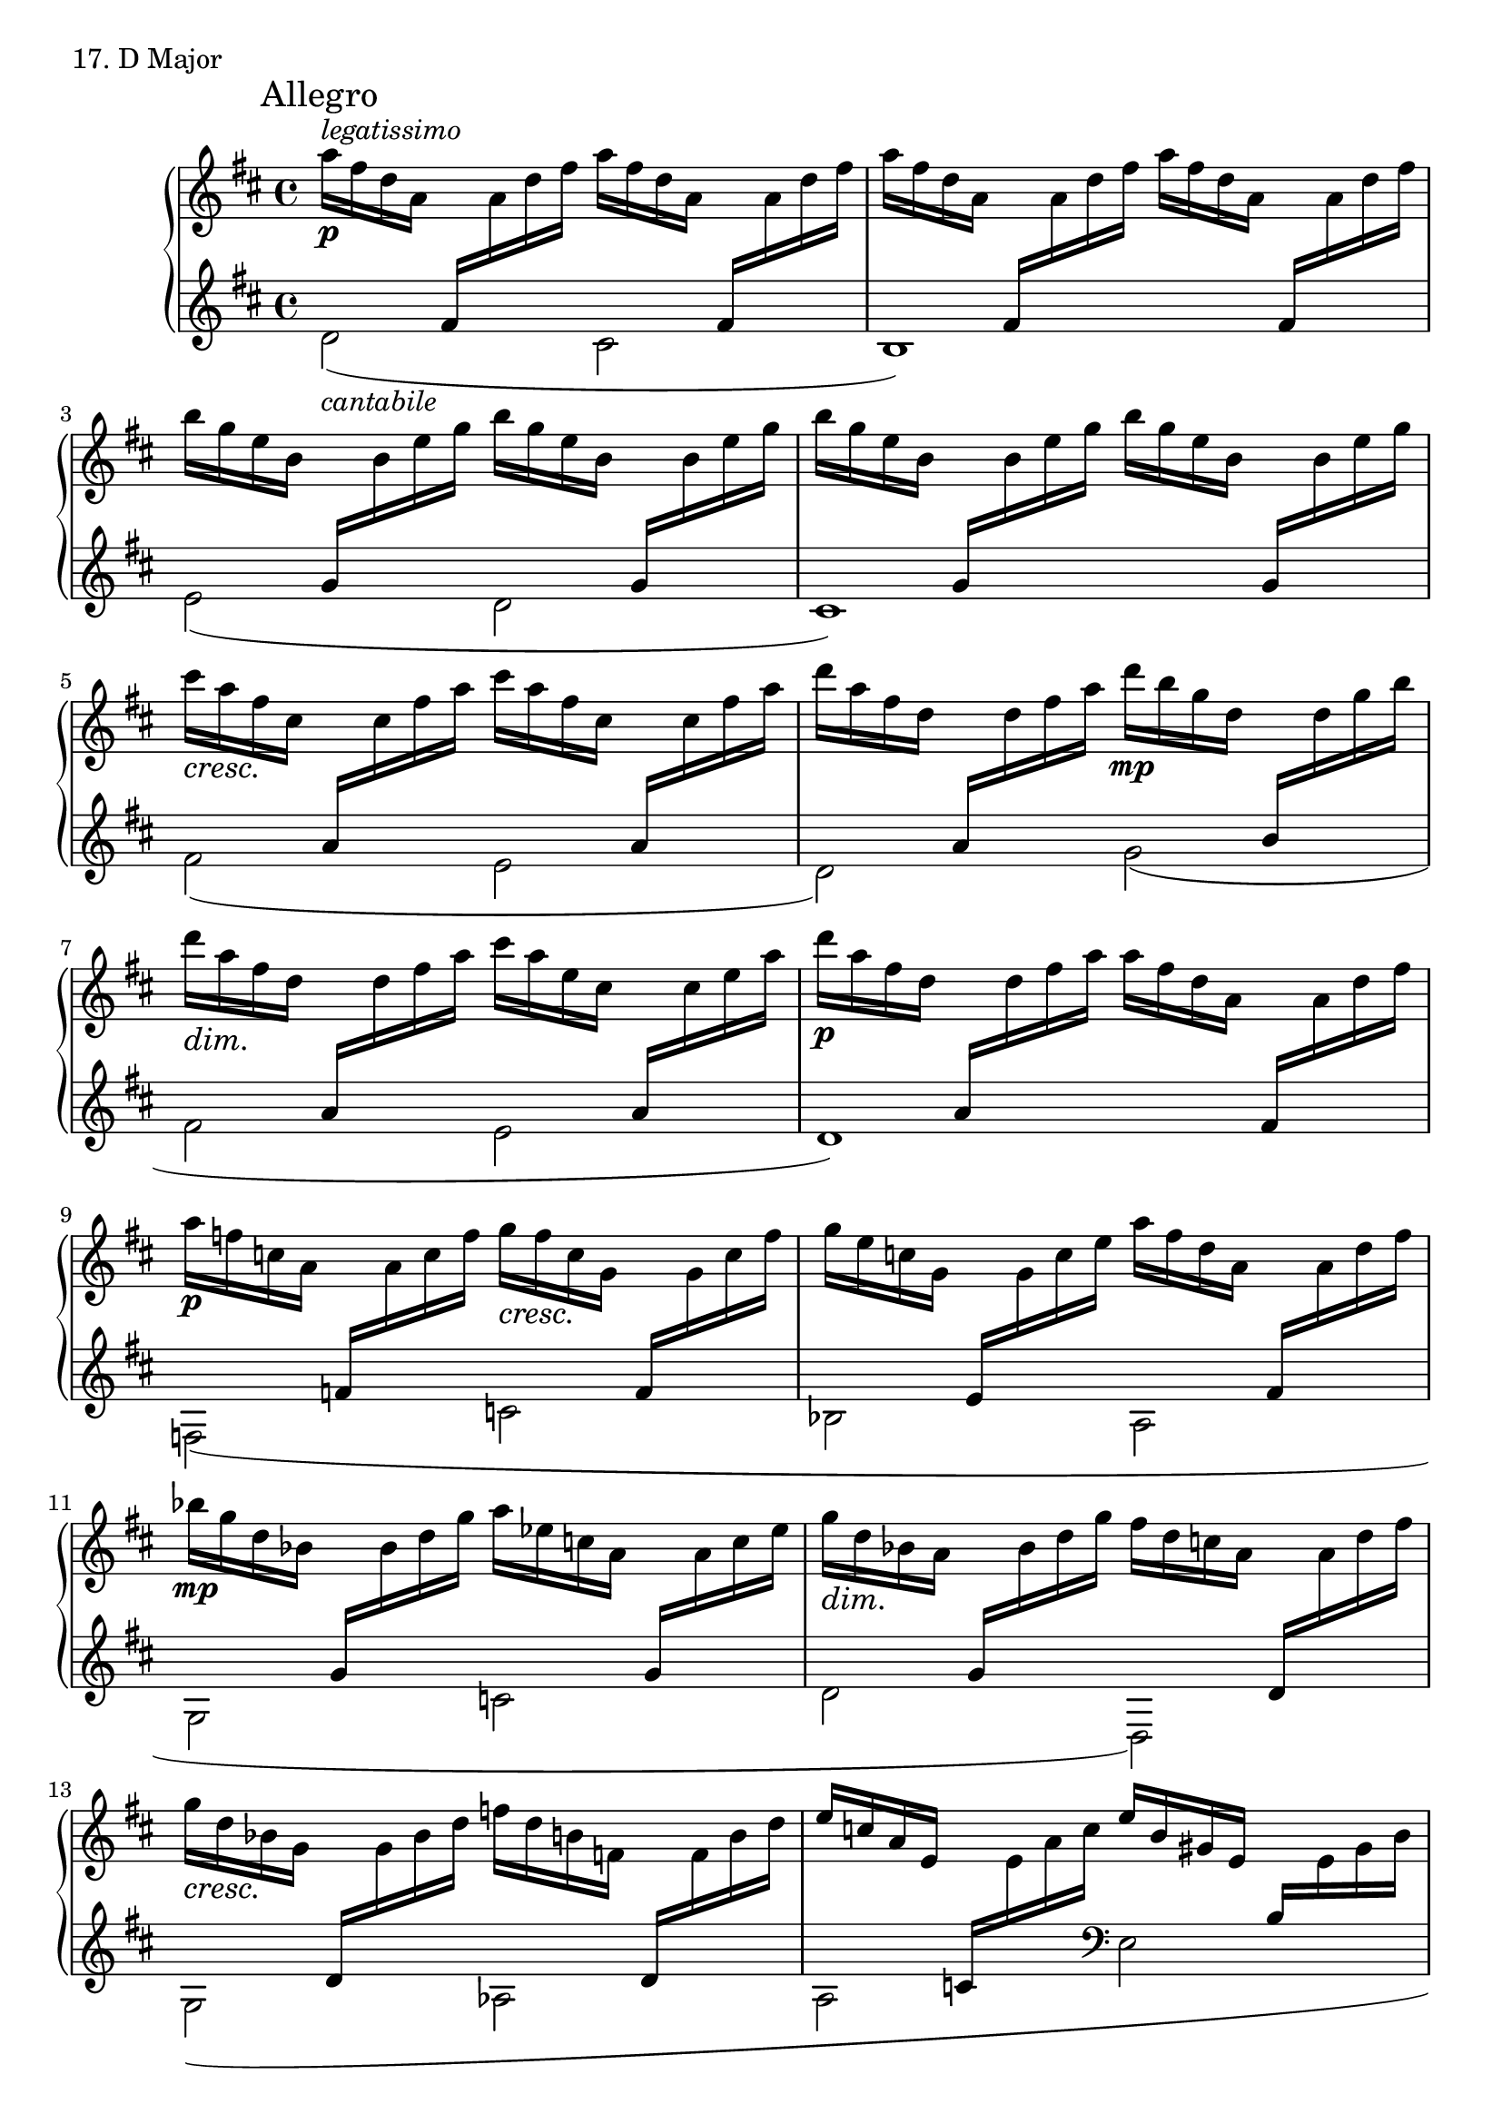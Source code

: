 \score {
  \new PianoStaff <<
    \new Staff = "up" {
      \clef treble
      \key d \major
      \time 4/4

      \mark "Allegro"

      \relative c''' {
        \repeat volta 2 {
	a16^\markup{\italic legatissimo} \p [fis d a] \change Staff = "down" fis [\change Staff = "up" a d fis] a [fis d a] \change Staff = "down" fis [\change Staff = "up" a d fis] \bar "|"
	a [fis d a] \change Staff = "down" fis [\change Staff = "up" a d fis] a [fis d a] \change Staff = "down" fis [\change Staff = "up" a d fis] \bar "|"
	b [g e b] \change Staff = "down" g [\change Staff = "up" b e g] b [g e b] \change Staff = "down" g [\change Staff = "up" b e g] \bar "|"
	b [g e b] \change Staff = "down" g [\change Staff = "up" b e g] b [g e b] \change Staff = "down" g [\change Staff = "up" b e g] \bar "|"
	cis \cresc [a \! fis cis] \change Staff = "down" a [\change Staff = "up" cis fis a] cis [a fis cis] \change Staff = "down" a [\change Staff = "up" cis fis a] \bar "|"
	d [a fis d] \change Staff = "down" a [\change Staff = "up" d fis a] d \mp [b g d] \change Staff = "down" b [\change Staff = "up" d g b] \bar "|"
	d \dim [a\! fis d] \change Staff = "down" a [\change Staff = "up" d fis a] cis [a e cis] \change Staff = "down" a [\change Staff = "up" cis e a] \bar "|"
	d \p [a fis d] \change Staff = "down" a [\change Staff = "up" d fis a] a [fis d a] \change Staff = "down" fis [\change Staff = "up" a d fis] \bar "|"
	}

	a \p [f c a] \change Staff = "down" f [\change Staff = "up" a c f] g \cresc [f\! c g] \change Staff = "down" f [\change Staff = "up" g c f] \bar "|"
	g [e c g] \change Staff = "down" e [\change Staff = "up" g c e] a [fis d a] \change Staff = "down" fis [\change Staff = "up" a d fis] \bar "|"
	bes \mp [g d bes] \change Staff = "down" g [\change Staff = "up" bes d g] a [es c a] \change Staff = "down" g [\change Staff = "up" a c es] \bar "|"
	g \dim [d\! bes a] \change Staff = "down" g [\change Staff = "up" bes d g] fis [d c a] \change Staff = "down" d, [\change Staff = "up" a' d fis] \bar "|"
	g \cresc [d\! bes g] \change Staff = "down" d [\change Staff = "up" g bes d] f [d b f] \change Staff = "down" d [\change Staff = "up" f b d] \bar "|"
	e [c a e] \change Staff = "down" c [\change Staff = "up" e a c] e [b gis e] \change Staff = "down" b [\change Staff = "up" e gis b] \bar "|"
	e \mf [c \dim a \! e] \change Staff = "down" c [\change Staff = "up" e a c] c [a e c] \change Staff = "down" a [\change Staff = "up" c e a] \bar "|"
	c \pp \< [a e c] \change Staff = "down" a [\change Staff = "up" c e a] c \mf \> [a  f c] \change Staff = "down" a [\change Staff = "up" c f a] \bar "|"
	c [a f c] \change Staff = "down" a [\change Staff = "up" c f a]	c \pp \< [a e c] \change Staff = "down" a [\change Staff = "up" c e a] \bar "|"
	c \mf \> [a fis d] \change Staff = "down" a [\change Staff = "up" d fis a] c [a fis d] \change Staff = "down" a [\change Staff = "up" d fis a] \bar "|"
	c \p [a \cresc e \! c] \change Staff = "down" a [\change Staff = "up" c e a] c [g es c] \change Staff = "down" a [\change Staff = "up" c es g] \bar "|"
	<< {bes2 g^\markup{\italic rit.}} \\ {bes16 \mf [g es bes] \change Staff = "down" g [es bes g] \change Staff = "up" g''16 \dim [e\! bes g] \change Staff = "down" e [bes g e]} >> \bar "|"

	\change Staff = "up"
	d'''16^\markup {\italic a \italic tempo} \p [a fis d] \change Staff = "down" a [\change Staff = "up" d fis a] d [ais fis d] \change Staff = "down" ais [\change Staff = "up" d fis ais] \bar "|"
	d [b fis d] \change Staff = "down" b [\change Staff = "up" d fis b] d [b fis d] \change Staff = "down" b [\change Staff = "up" d fis b] \bar "|"
	e [b g e] \change Staff = "down" b [\change Staff = "up" e g b] e [b g e] \change Staff = "down" b [\change Staff = "up" e g b] \bar "|"
	e [cis a e] \change Staff = "down" cis [\change Staff = "up" e a cis] e [cis a e] \change Staff = "down" cis [\change Staff = "up" e a cis] \bar "|"
	fis [cis ais fis] \change Staff = "down" cis [\change Staff = "up" fis ais cis] fis [cis ais fis] \change Staff = "down" cis [\change Staff = "up" fis ais cis] \bar "|"
	fis [d b fis] \change Staff = "down" d [\change Staff = "up" fis b d] g [d b g] \change Staff = "down" d [\change Staff = "up" g b d] \bar "|"
	fis [d a fis] \change Staff = "down" d [\change Staff = "up" fis a d] e^\markup {\italic rit.} \dim [cis\! a e] \change Staff = "down" cis [\change Staff = "up" e a cis] \bar "|"

	a'^\markup{\italic a \italic tempo} \pp [fis d a] \change Staff = "down" fis [\change Staff = "up" a d fis] ais \cresc [fis cis \! ais] \change Staff = "down" fis [\change Staff = "up" ais cis fis] \bar "|"
	b [fis d b] \change Staff = "down" fis [\change Staff = "up" b d fis] b [fis d b] \change Staff = "down" fis [\change Staff = "up" b d fis] \bar "|"
	b [g d b] \change Staff = "down" g [\change Staff = "up" b d g] b [g d b] \change Staff = "down" g [\change Staff = "up" b d g] \bar "|"
	cis [a e cis] \change Staff = "down" a [\change Staff = "up" cis e a] cis [a e cis] \change Staff = "down" a [\change Staff = "up" cis e a] \bar "|"
	cis [ais fis cis] \change Staff = "down" ais [\change Staff = "up" fis' ais cis] fis [cis ais fis] \change Staff = "down" cis [\change Staff = "up" fis ais cis] \bar "|"
	e \f [b fis d] \change Staff = "down" b [\change Staff = "up" d fis b] d [b fis d] \change Staff = "down" b [\change Staff = "up" d fis b] \bar "|"
	d \dim [b\! g d] \change Staff = "down" b [\change Staff = "up" d g b] b [g d b] \change Staff = "down" g [\change Staff = "up" b d g] \bar "|"
	fis [cis a fis] \change Staff = "down" cis [\change Staff = "up" fis a cis] e [b g e] \change Staff = "down" cis [\change Staff = "up" e g b] \bar "|"
	d [b g d] \change Staff = "down" b [g d b] \change Staff = "up" \clef bass d' [b g d] \change Staff = "down" b [g d b] \bar "|"

	\change Staff = "up"
	\stemDown d,2 \pp \stemNeutral \clef treble <bes'''' g d bes> \f \bar "|"
	<g e c g> \mf <es bes g> \mp \bar "|"
	<fis d a>1 \p \bar "|."
      }
    }
    \new Staff = "down" {
      \clef treble
      \key d \major
      \time 4/4

      \relative c' { \stemDown \slurDown
        \repeat volta 2 {
	d2(_\markup {\italic cantabile} cis \bar "|" b1) \bar "|"
	e2( d \bar "|" cis1) \bar "|"
	fis2( e \bar "|" d) g( \bar "|"
	fis e \bar "|" d1) \bar "|"
	}

	f,2( c' \bar "|" bes a \bar "|" g c \bar "|" d d,) \bar "|"
	g( aes \bar "|" a \clef bass e \bar "|" a,1) \bar "|"
	a2 f2~\tenuto \bar "|" f2 a \bar "|" d,1\tenuto \bar "|" 
	a'2 es( \bar "|" c a') \bar "|"

	d,2( cis \bar "|" b1) \bar "|"
	e2( d \bar "|" cis1) \bar "|"
	fis2( e \bar "|" d) g \bar "|" a a, \bar "|"

	d'2( cis \bar "|" b a \bar "|" g fis \bar "|" e d \bar "|"
	cis) fis, \bar "|" b a'' \bar "|" g e \bar "|" a a, \bar "|" g1 \bar "|"

	\stemUp
	fis2 <g' d g,>2 \bar "|"
	<e g, c,>\arpeggio a, \bar "|"
	<d d,>1 \bar "|."
      }
    }
  >>
  \header {
    piece = "17. D Major"
  }
\layout { }
\midi { }
}